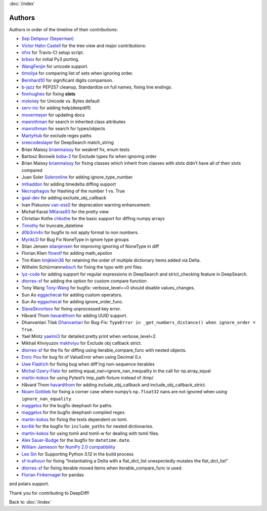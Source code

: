 :doc:`/index`

Authors
=======

Authors in order of the timeline of their contributions:

-  `Sep Dehpour (Seperman)`_
-  `Victor Hahn Castell`_ for the tree view and major contributions:
-  `nfvs`_ for Travis-CI setup script.
-  `brbsix`_ for initial Py3 porting.
-  `WangFenjin`_ for unicode support.
-  `timoilya`_ for comparing list of sets when ignoring order.
-  `Bernhard10`_ for significant digits comparison.
-  `b-jazz`_ for PEP257 cleanup, Standardize on full names, fixing line
   endings.
-  `finnhughes`_ for fixing **slots**
-  `moloney`_ for Unicode vs. Bytes default
-  `serv-inc`_ for adding help(deepdiff)
-  `movermeyer`_ for updating docs
-  `maxrothman`_ for search in inherited class attributes
-  `maxrothman`_ for search for types/objects
-  `MartyHub`_ for exclude regex paths
-  `sreecodeslayer`_ for DeepSearch match_string
-  Brian Maissy `brianmaissy`_ for weakref fix, enum tests
-  Bartosz Borowik `boba-2`_ for Exclude types fix when ignoring order
-  Brian Maissy `brianmaissy <https://github.com/brianmaissy>`__ for
   fixing classes which inherit from classes with slots didn’t have all
   of their slots compared
-  Juan Soler `Soleronline`_ for adding ignore_type_number
-  `mthaddon`_ for adding timedelta diffing support
-  `Necrophagos`_ for Hashing of the number 1 vs. True
-  `gaal-dev`_ for adding exclude_obj_callback
-  Ivan Piskunov `van-ess0`_ for deprecation warning enhancement.
-  Michał Karaś `MKaras93`_ for the pretty view
-  Christian Kothe `chkothe`_ for the basic support for diffing numpy
   arrays
-  `Timothy`_ for truncate_datetime
-  `d0b3rm4n`_ for bugfix to not apply format to non numbers.
-  `MyrikLD`_ for Bug Fix NoneType in ignore type groups
-  Stian Jensen `stianjensen`_ for improving ignoring of NoneType in
   diff
-  Florian Klien `flowolf`_ for adding math_epsilon
-  Tim Klein `timjklein36`_ for retaining the order of multiple
   dictionary items added via Delta.
-  Wilhelm Schürmann\ `wbsch`_ for fixing the typo with yml files.
-  `lyz-code`_ for adding support for regular expressions in DeepSearch
   and strict_checking feature in DeepSearch.
-  `dtorres-sf`_ for adding the option for custom compare function
-  Tony Wang `Tony-Wang`_ for bugfix: verbose_level==0 should disable
   values_changes.
-  Sun Ao `eggachecat`_ for adding custom operators.
-  Sun Ao `eggachecat`_ for adding ignore_order_func.
-  `SlavaSkvortsov`_ for fixing unprocessed key error.
-  Håvard Thom `havardthom`_ for adding UUID support.
-  Dhanvantari Tilak `Dhanvantari`_ for Bug-Fix:
   ``TypeError in _get_numbers_distance() when ignore_order = True``.
-  Yael Mintz `yaelmi3`_ for detailed pretty print when verbose_level=2.
-  Mikhail Khviyuzov `mskhviyu`_ for Exclude obj callback strict.
-  `dtorres-sf`_ for the fix for diffing using iterable_compare_func with nested objects.
-  `Enric Pou <https://github.com/epou>`__ for bug fix of ValueError
   when using Decimal 0.x
- `Uwe Fladrich <https://github.com/uwefladrich>`__ for fixing bug when diff'ing non-sequence iterables
-  `Michal Ozery-Flato <https://github.com/michalozeryflato>`__ for
   setting equal_nan=ignore_nan_inequality in the call for
   np.array_equal
-  `martin-kokos <https://github.com/martin-kokos>`__ for using Pytest’s
   tmp_path fixture instead of /tmp/
-  Håvard Thom `havardthom <https://github.com/havardthom>`__ for adding
   include_obj_callback and include_obj_callback_strict.
-  `Noam Gottlieb <https://github.com/noamgot>`__ for fixing a corner
   case where numpy’s ``np.float32`` nans are not ignored when using
   ``ignore_nan_equality``.
-  `maggelus <https://github.com/maggelus>`__ for the bugfix deephash
   for paths.
-  `maggelus <https://github.com/maggelus>`__ for the bugfix deephash
   compiled regex.
-  `martin-kokos <https://github.com/martin-kokos>`__ for fixing the
   tests dependent on toml.
-  `kor4ik <https://github.com/kor4ik>`__ for the bugfix for
   ``include_paths`` for nested dictionaries.
-  `martin-kokos <https://github.com/martin-kokos>`__ for using tomli
   and tomli-w for dealing with tomli files.
-  `Alex Sauer-Budge <https://github.com/amsb>`__ for the bugfix for
   ``datetime.date``.
- `William Jamieson <https://github.com/WilliamJamieson>`__ for `NumPy 2.0 compatibility <https://github.com/seperman/deepdiff/pull/422>`__
-  `Leo Sin <https://github.com/leoslf>`__ for Supporting Python 3.12 in
   the build process
-  `sf-tcalhoun <https://github.com/sf-tcalhoun>`__ for fixing
   “Instantiating a Delta with a flat_dict_list unexpectedly mutates the
   flat_dict_list”
-  `dtorres-sf <https://github.com/dtorres-sf>`__ for fixing iterable
   moved items when iterable_compare_func is used.
-  `Florian Finkernagel <https://github.com/TyberiusPrime>`__ for pandas
and polars support.

.. _Sep Dehpour (Seperman): http://www.zepworks.com
.. _Victor Hahn Castell: http://hahncastell.de
.. _nfvs: https://github.com/nfvs
.. _brbsix: https://github.com/brbsix
.. _WangFenjin: https://github.com/WangFenjin
.. _timoilya: https://github.com/timoilya
.. _Bernhard10: https://github.com/Bernhard10
.. _b-jazz: https://github.com/b-jazz
.. _finnhughes: https://github.com/finnhughes
.. _moloney: https://github.com/moloney
.. _serv-inc: https://github.com/serv-inc
.. _movermeyer: https://github.com/movermeyer
.. _maxrothman: https://github.com/maxrothman
.. _MartyHub: https://github.com/MartyHub
.. _sreecodeslayer: https://github.com/sreecodeslayer
.. _brianmaissy: https://github.com/
.. _boba-2: https://github.com/boba-2
.. _Soleronline: https://github.com/Soleronline
.. _mthaddon: https://github.com/mthaddon
.. _Necrophagos: https://github.com/Necrophagos
.. _gaal-dev: https://github.com/gaal-dev
.. _van-ess0: https://github.com/van-ess0
.. _MKaras93: https://github.com/MKaras93
.. _chkothe: https://github.com/chkothe
.. _Timothy: https://github.com/timson
.. _d0b3rm4n: https://github.com/d0b3rm4n
.. _MyrikLD: https://github.com/MyrikLD
.. _stianjensen: https://github.com/stianjensen
.. _flowolf: https://github.com/flowolf
.. _timjklein36: https://github.com/timjklein36
.. _wbsch: https://github.com/wbsch
.. _lyz-code: https://github.com/lyz-code
.. _dtorres-sf: https://github.com/dtorres-sf
.. _Tony-Wang: https://github.com/Tony-Wang
.. _eggachecat: https://github.com/eggachecat
.. _SlavaSkvortsov: https://github.com/SlavaSkvortsov
.. _havardthom: https://github.com/havardthom
.. _Dhanvantari: https://github.com/Dhanvantari
.. _yaelmi3: https://github.com/yaelmi3
.. _mskhviyu: https://github.com/mskhviyu

Thank you for contributing to DeepDiff!

Back to :doc:`/index`
